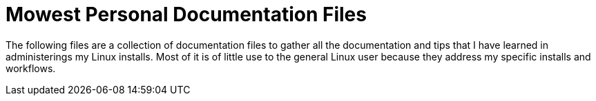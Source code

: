 = Mowest Personal Documentation Files

The following files are a collection of documentation files to gather all the documentation and tips that I have learned in administerings my Linux installs. Most of it is of little use to the general Linux user because they address my specific installs and workflows.

